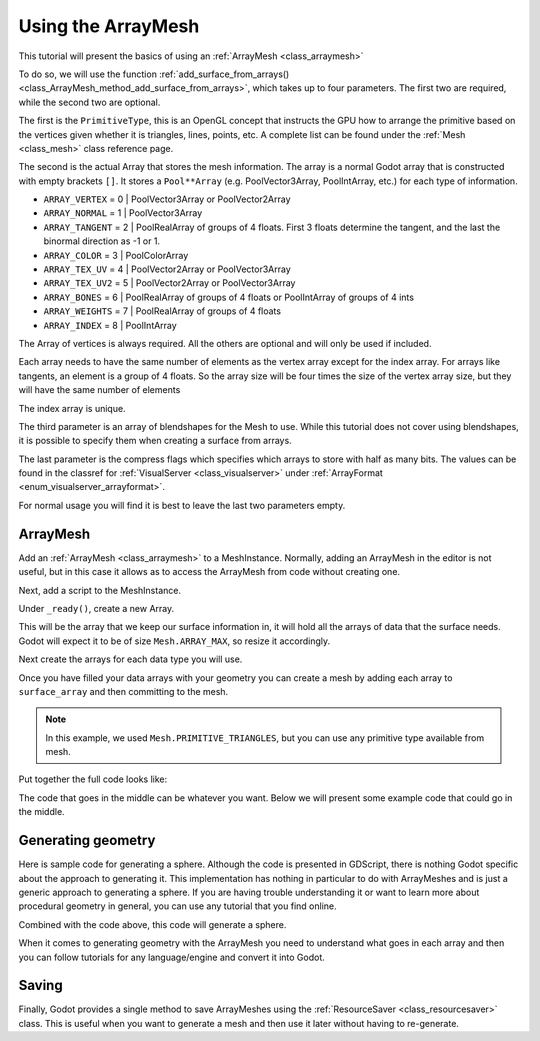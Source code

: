 .. _doc_arraymesh:

Using the ArrayMesh
===================

This tutorial will present the basics of using an :ref:`ArrayMesh <class_arraymesh>`

To do so, we will use the function :ref:`add_surface_from_arrays() <class_ArrayMesh_method_add_surface_from_arrays>`,
which takes up to four parameters. The first two are required, while the second two are optional.

The first is the ``PrimitiveType``, this is an OpenGL concept that instructs the GPU
how to arrange the primitive based on the vertices given whether it is triangles,
lines, points, etc. A complete list can be found under the :ref:`Mesh <class_mesh>`
class reference page.

The second is the actual Array that stores the mesh information. The array is a normal Godot array that
is constructed with empty brackets ``[]``. It stores a ``Pool**Array`` (e.g. PoolVector3Array,
PoolIntArray, etc.) for each type of information.

- ``ARRAY_VERTEX`` = 0 | PoolVector3Array or PoolVector2Array
- ``ARRAY_NORMAL`` = 1 | PoolVector3Array
- ``ARRAY_TANGENT`` = 2 | PoolRealArray of groups of 4 floats. First 3 floats determine the tangent, and
  the last the binormal direction as -1 or 1.
- ``ARRAY_COLOR`` = 3 | PoolColorArray
- ``ARRAY_TEX_UV`` = 4 | PoolVector2Array or PoolVector3Array
- ``ARRAY_TEX_UV2`` = 5 | PoolVector2Array or PoolVector3Array
- ``ARRAY_BONES`` = 6 | PoolRealArray of groups of 4 floats or PoolIntArray of groups of 4 ints
- ``ARRAY_WEIGHTS`` = 7 | PoolRealArray of groups of 4 floats
- ``ARRAY_INDEX`` = 8 | PoolIntArray

The Array of vertices is always required. All the others are optional and will only be used if included.

Each array needs to have the same number of elements as the vertex array except for the index array.
For arrays like tangents, an element is a group of 4 floats. So the array size will be four times
the size of the vertex array size, but they will have the same number of elements

The index array is unique.

The third parameter is an array of blendshapes for the Mesh to use. While this tutorial does not cover
using blendshapes, it is possible to specify them when creating a surface from arrays.

The last parameter is the compress flags which specifies which arrays to store with half as many bits. The
values can be found in the classref for :ref:`VisualServer <class_visualserver>` under :ref:`ArrayFormat <enum_visualserver_arrayformat>`.

For normal usage you will find it is best to leave the last two parameters empty.

ArrayMesh
---------

Add an :ref:`ArrayMesh <class_arraymesh>` to a MeshInstance. Normally, adding an ArrayMesh in
the editor is not useful, but in this case it allows as to access the ArrayMesh from code
without creating one.

Next, add a script to the MeshInstance.

Under ``_ready()``, create a new Array.

.. tabs::
  .. code-tab:: gdscript GDScript

    var arr = []

This will be the array that we keep our surface information in, it will hold
all the arrays of data that the surface needs. Godot will expect it to be of
size ``Mesh.ARRAY_MAX``, so resize it accordingly.

.. tabs::
 .. code-tab:: gdscript GDScript

    var arr = []
    arr.resize(Mesh.ARRAY_MAX)

Next create the arrays for each data type you will use.

.. tabs::
 .. code-tab:: gdscript GDScript

    var verts = PoolVector3Array()
    var uvs = PoolVector2Array()
    var normals = PoolVector3Array()
    var indices = PoolIntArray()

Once you have filled your data arrays with your geometry you can create a mesh
by adding each array to ``surface_array`` and then committing to the mesh.

.. tabs::
 .. code-tab:: gdscript GDScript

    arr[Mesh.ARRAY_VERTEX] = verts
    arr[Mesh.ARRAY_TEX_UV] = uvs
    arr[Mesh.ARRAY_NORMAL] = normals
    arr[Mesh.ARRAY_INDEX] = indices

    mesh.add_surface_from_arrays(Mesh.PRIMITIVE_TRIANGLES, arr) # No blendshapes or compression used.

.. note:: In this example, we used ``Mesh.PRIMITIVE_TRIANGLES``, but you can use any primitive type
          available from mesh.

Put together the full code looks like:

.. tabs::
 .. code-tab:: gdscript GDScript

    extends MeshInstance

    func _ready():
        var arr = []
        arr.resize(Mesh.ARRAY_MAX)

        # PoolVectorXXArrays for mesh construction.
        var verts = PoolVector3Array()
        var uvs = PoolVector2Array()
        var normals = PoolVector3Array()
        var indices = PoolIntArray()

        #######################################
        ## Insert code here to generate mesh ##
        #######################################

        # Assign arrays to mesh array.
        arr[Mesh.ARRAY_VERTEX] = verts
        arr[Mesh.ARRAY_TEX_UV] = uvs
        arr[Mesh.ARRAY_NORMAL] = normals
        arr[Mesh.ARRAY_INDEX] = indices

        # Create mesh surface from mesh array.
        mesh.add_surface_from_arrays(Mesh.PRIMITIVE_TRIANGLES, arr) # No blendshapes or compression used.


The code that goes in the middle can be whatever you want. Below we will present some example code that
could go in the middle.

Generating geometry
-------------------

Here is sample code for generating a sphere. Although the code is presented in
GDScript, there is nothing Godot specific about the approach to generating it.
This implementation has nothing in particular to do with ArrayMeshes and is just a
generic approach to generating a sphere. If you are having trouble understanding it
or want to learn more about procedural geometry in general, you can use any tutorial
that you find online.

.. tabs::
 .. code-tab:: gdscript GDScript

    extends MeshInstance

    var rings = 50
    var radial_segments = 50
    var height = 1
    var radius = 1

    func _ready():

        # Set up the PoolVectorXArrays.

        # Vertex indices.
        var thisrow = 0
        var prevrow = 0
        var point = 0

        # Loop over rings.
        for i in range(rings + 1):
            var v = float(i) / rings
            var w = sin(PI * v)
            var y = cos(PI * v)

            # Loop over segments in ring.
            for j in range(radial_segments):
                var u = float(j) / radial_segments
                var x = sin(u * PI * 2.0)
                var z = cos(u * PI * 2.0)
                var vert = Vector3(x * radius * w, y, z * radius * w)
                verts.append(vert)
                normals.append(vert.normalized())
                uvs.append(Vector2(u, v))
                point += 1

                # Create triangles in ring using indices.
                if i > 0 and j > 0:
                    indices.append(prevrow + j - 1)
                    indices.append(prevrow + j)
                    indices.append(thisrow + j - 1)

                    indices.append(prevrow + j)
                    indices.append(thisrow + j)
                    indices.append(thisrow + j - 1)

            if i > 0:
                indices.append(prevrow + radial_segments - 1)
                indices.append(prevrow)
                indices.append(thisrow + radial_segments - 1)

                indices.append(prevrow)
                indices.append(prevrow + radial_segments)
                indices.append(thisrow + radial_segments - 1)

            prevrow = thisrow
            thisrow = point

      # Commit to the ArrayMesh.

Combined with the code above, this code will generate a sphere.

When it comes to generating geometry with the ArrayMesh you need to understand what goes
in each array and then you can follow tutorials for any language/engine and convert it into Godot.

Saving
------

Finally, Godot provides a single method to save ArrayMeshes using the :ref:`ResourceSaver <class_resourcesaver>`
class. This is useful when you want to generate a mesh and then use it later without having to re-generate.

.. tabs::
 .. code-tab:: gdscript GDScript

    # Saves mesh to a .tres file with compression enabled.
    ResourceSaver.save("res://sphere.tres", mesh, 32)
